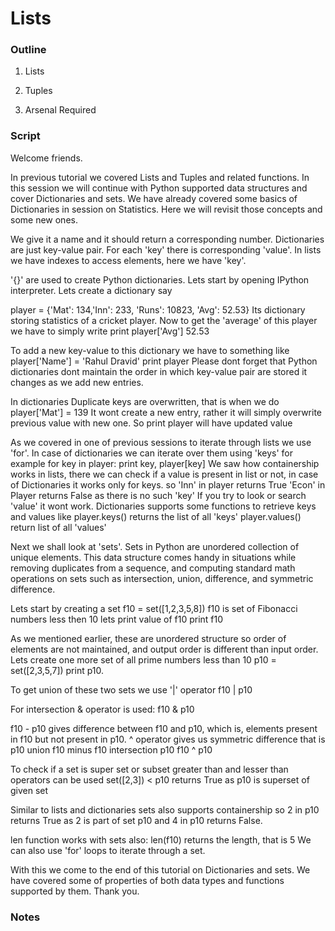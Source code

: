 * Lists
*** Outline
***** Lists
***** Tuples
***** Arsenal Required
*** Script
    Welcome friends. 
    
    In previous tutorial we covered Lists and Tuples and related 
    functions. In this session we will continue with Python supported
    data structures and cover Dictionaries and sets. We have already 
    covered some basics of Dictionaries in session on Statistics. Here
    we will revisit those concepts and some new ones. 
    
    We give it a name and it should return a corresponding number. 
    Dictionaries are just key-value pair. For each 'key' there is
    corresponding 'value'. In lists we have indexes to access elements,
    here we have 'key'. 
    
    '{}' are used to create Python dictionaries. Lets start by opening 
    IPython interpreter. Lets create a dictionary say

    player = {'Mat': 134,'Inn': 233,
    'Runs': 10823, 'Avg': 52.53}
    Its dictionary storing statistics of a cricket player.
    Now to get the 'average' of this player we have to simply write
    print player['Avg']
    52.53

    To add a new key-value to this dictionary we have to something like
    player['Name'] = 'Rahul Dravid'
    print player    
    Please dont forget that Python dictionaries dont maintain the order
    in which key-value pair are stored it changes as we add new entries.

    In dictionaries Duplicate keys are overwritten, that is when we do 
    player['Mat'] = 139
    It wont create a new entry, rather it will simply overwrite previous
    value with new one. So
    print player
    will have updated value

    As we covered in one of previous sessions to iterate through lists 
    we use 'for'. In case of dictionaries we can iterate over them using 
    'keys' for example
    for key in player:
        print key, player[key]
    We saw how containership works in lists, there we can check if a 
    value is present in list or not, in case of Dictionaries it works
    only for keys. so
    'Inn' in player
    returns True
    'Econ' in Player
    returns False as there is no such 'key'
    If you try to look or search 'value' it wont work.
    Dictionaries supports some functions to retrieve keys and values 
    like
    player.keys()
    returns the list of all 'keys'
    player.values()
    return list of all 'values'    

    Next we shall look at 'sets'. Sets in Python are unordered 
    collection of unique elements. This data structure comes handy in
    situations while removing duplicates from a sequence, and computing 
    standard math operations on sets such as intersection, union, 
    difference, and symmetric difference. 
    
    Lets start by creating a set
    f10 = set([1,2,3,5,8])
    f10 is set of Fibonacci numbers less then 10
    lets print value of f10
    print f10

    As we mentioned earlier, these are unordered structure so order of
    elements are not maintained, and output order is different than 
    input order. Lets create one more set of all prime numbers less than
    10
    p10 = set([2,3,5,7])
    print p10.
    
    To get union of these two sets we use '|' operator
    f10 | p10
    
    For intersection & operator is used:
    f10 & p10
    
    f10 - p10 gives difference between f10 and p10, which is, elements
    present in f10 but not present in p10.
    ^ operator gives us symmetric difference that is p10 union f10 minus
    f10 intersection p10
    f10 ^ p10

    To check if a set is super set or subset greater than and lesser than
    operators can be used
    set([2,3]) < p10
    returns True as p10 is superset of given set
    
    Similar to lists and dictionaries sets also supports containership so
    2 in p10
    returns True as 2 is part of set p10 and 
    4 in p10
    returns False.
    
    len function works with sets also:
    len(f10) returns the length, that is 5
    We can also use 'for' loops to iterate through a set.
    
    With this we come to the end of this tutorial on Dictionaries and 
    sets. We have covered some of properties of both data types and 
    functions supported by them. Thank you.

*** Notes
